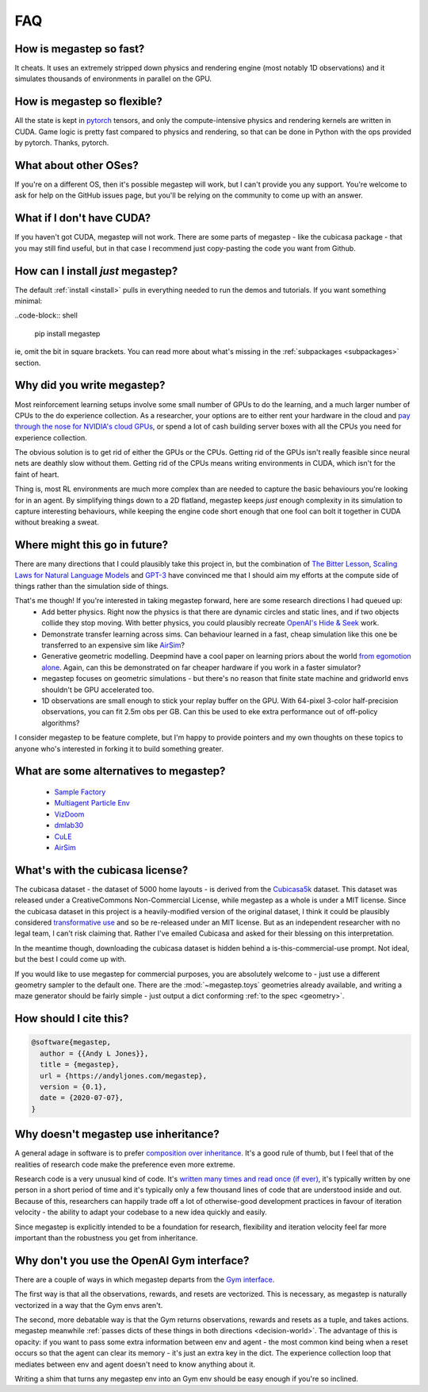 .. _faq:

===
FAQ
===

How is megastep so fast?
------------------------
It cheats. It uses an extremely stripped down physics and rendering engine (most notably 1D observations) and it 
simulates thousands of environments in parallel on the GPU. 

How is megastep so flexible?
----------------------------
All the state is kept in `pytorch <https://pytorch.org/>`_ tensors, and only the compute-intensive physics and 
rendering kernels are written in CUDA. Game logic is pretty fast compared to physics and rendering, so that
can be done in Python with the ops provided by pytorch. Thanks, pytorch. 

What about other OSes?
----------------------
If you're on a different OS, then it's possible megastep will work, but I can't provide you any support. You're welcome
to ask for help on the GitHub issues page, but you'll be relying on the community to come up with an answer.

What if I don't have CUDA?
--------------------------
If you haven't got CUDA, megastep will not work. There are some parts of megastep - like the cubicasa package - 
that you may still find useful, but in that case I recommend just copy-pasting the code you want from Github.

How can I install *just* megastep?
----------------------------------
The default :ref:`install <install>` pulls in everything needed to run the demos and tutorials. If you want something
minimal:
 
..code-block:: shell 

    pip install megastep

ie, omit the bit in square brackets. You can read more about what's missing in the :ref:`subpackages <subpackages>`
section.

Why did you write megastep?
---------------------------
Most reinforcement learning setups involve some small number of GPUs to do the learning, and a much larger number of
CPUs to the do experience collection. As a researcher, your options are to either rent your hardware in the cloud and
`pay through the nose for NVIDIA's cloud GPUs <https://www.digitaltrends.com/computing/nvidia-bans-consumer-gpus-in-data-centers/>`_, 
or spend a lot of cash building server boxes with all the CPUs you need for experience collection.

The obvious solution is to get rid of either the GPUs or the CPUs. Getting rid of the GPUs isn't really feasible
since neural nets are deathly slow without them. Getting rid of the CPUs means writing environments in CUDA, which
isn't for the faint of heart.

Thing is, most RL environments are much more complex than are needed to capture the basic behaviours you're looking
for in an agent. By simplifying things down to a 2D flatland, megastep keeps *just* enough complexity in its simulation
to capture interesting behaviours, while keeping the engine code short enough that one fool can bolt it together in 
CUDA without breaking a sweat.

Where might this go in future?
------------------------------
There are many directions that I could plausibly take this project in, but the combination of `The Bitter
Lesson <http://incompleteideas.net/IncIdeas/BitterLesson.html>`_, `Scaling Laws for Natural Language
Models <https://arxiv.org/pdf/2001.08361.pdf>`_ and `GPT-3 <https://arxiv.org/abs/2005.14165>`_ have convinced me that I
should aim my efforts at the compute side of things rather than the simulation side of things.

That's me though! If you're interested in taking megastep forward, here are some research directions I had queued up:
 * Add better physics. Right now the physics is that there are dynamic circles and static lines, and if two objects
   collide they stop moving. With better physics, you could plausibly recreate `OpenAI's Hide & Seek <https://openai.com/blog/emergent-tool-use/>`_
   work. 
 * Demonstrate transfer learning across sims. Can behaviour learned in a fast, cheap simulation like this one
   be transferred to an expensive sim like `AirSim <https://microsoft.github.io/AirSim/>`_?
 * Generative geometric modelling. Deepmind have a cool paper on learning priors about the world `from egomotion alone <https://deepmind.com/blog/article/neural-scene-representation-and-rendering>`_. 
   Again, can this be demonstrated on far cheaper hardware if you work in a faster simulator? 
 * megastep focuses on geometric simulations - but there's no reason that finite state machine and gridworld envs
   shouldn't be GPU accelerated too.
 * 1D observations are small enough to stick your replay buffer on the GPU. With 64-pixel 3-color
   half-precision observations, you can fit 2.5m obs per GB. Can this be used to eke extra performance out of
   off-policy algorithms?

I consider megastep to be feature complete, but I'm happy to provide pointers and my own thoughts on these topics to
anyone who's interested in forking it to build something greater.

What are some alternatives to megastep?
---------------------------------------
 * `Sample Factory <https://github.com/alex-petrenko/sample-factory>`_
 * `Multiagent Particle Env <https://github.com/openai/multiagent-particle-envs>`_
 * `VizDoom <https://github.com/mwydmuch/ViZDoom>`_
 * `dmlab30 <https://github.com/deepmind/lab>`_
 * `CuLE <https://github.com/NVlabs/cule>`_
 * `AirSim <https://microsoft.github.io/AirSim/>`_

.. _cubicasa-license:

What's with the cubicasa license?
---------------------------------
The cubicasa dataset - the dataset of 5000 home layouts - is derived from the `Cubicasa5k <https://github.com/CubiCasa/CubiCasa5k>`_ 
dataset. This dataset was released under a CreativeCommons Non-Commercial License, while megastep as a whole is under a 
MIT license. Since the cubicasa dataset in this project is a heavily-modified version of the original dataset, I think
it could be plausibly considered `transformative use <https://www.copyright.gov/fair-use/more-info.html#:~:text=Transformative%20uses%20are%20those%20that,purpose%20of%20encouraging%20creative%20expression.>`_
and so be re-released under an MIT license. But as an independent researcher with no legal team, I can't risk claiming 
that. Rather I've emailed Cubicasa and asked for their blessing on this interpretation.

In the meantime though, downloading the cubicasa dataset is hidden behind a is-this-commercial-use prompt. Not ideal,
but the best I could come up with.

If you would like to use megastep for commercial purposes, you are absolutely welcome to - just use a different geometry
sampler to the default one. There are the :mod:`~megastep.toys` geometries already available, and writing a maze 
generator should be fairly simple - just output a dict conforming :ref:`to the spec <geometry>`.

.. _why:

How should I cite this?
-----------------------
.. code-block:: bib

    @software{megastep,
      author = {{Andy L Jones}},
      title = {megastep},
      url = {https://andyljones.com/megastep},
      version = {0.1},
      date = {2020-07-07},
    }
   
.. _inheritance:

Why doesn't megastep use inheritance?
-------------------------------------
A general adage in software is to prefer `composition over inheritance <https://stackoverflow.com/questions/49002/prefer-composition-over-inheritance>`_.
It's a good rule of thumb, but I feel that of the realities of research code make the preference even more extreme.

Research code is a very unusual kind of code. It's `written many times and read once (if ever) <https://devblogs.microsoft.com/oldnewthing/20070406-00/?p=27343>`_,
it's typically written by one person in a short period of time and it's typically only a few thousand lines of code
that are understood inside and out. Because of this, researchers can happily trade off a lot of otherwise-good
development practices in favour of iteration velocity - the ability to adapt your codebase to a new idea quickly and
easily.

Since megastep is explicitly intended to be a foundation for research, flexibility and iteration velocity feel far more 
important than the robustness you get from inheritance. 

.. _openai-gym:

Why don't you use the OpenAI Gym interface?
-------------------------------------------
There are a couple of ways in which megastep departs from the `Gym interface <https://gym.openai.com/docs/#environments>`_.

The first way is that all the observations, rewards, and resets are vectorized. This is necessary, as megastep is 
naturally vectorized in a way that the Gym envs aren't. 

The second, more debatable way is that the Gym returns observations, rewards and resets as a tuple, and takes actions. 
megastep meanwhile :ref:`passes dicts of these things in both directions <decision-world>`. The advantage of this is
opacity: if you want to pass some extra information between env and agent - the most common kind being when a reset 
occurs so that the agent can clear its memory - it's just an extra key in the dict. The experience collection loop 
that mediates between env and agent doesn't need to know anything about it. 

Writing a shim that turns any megastep env into an Gym env should be easy enough if you're so inclined.

 